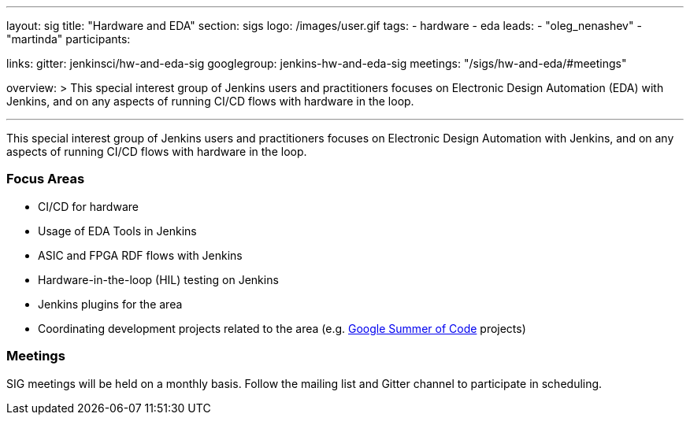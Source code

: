 ---
layout: sig
title: "Hardware and EDA"
section: sigs
logo: /images/user.gif
tags:
- hardware
- eda
leads:
- "oleg_nenashev"
- "martinda"
participants:

links:
  gitter: jenkinsci/hw-and-eda-sig
  googlegroup: jenkins-hw-and-eda-sig
  meetings: "/sigs/hw-and-eda/#meetings"

overview: >
  This special interest group of Jenkins users and practitioners
  focuses on Electronic Design Automation (EDA) with Jenkins,
  and on any aspects of running CI/CD flows with hardware in the loop.

---

This special interest group of Jenkins users and practitioners
focuses on Electronic Design Automation with Jenkins,
and on any aspects of running CI/CD flows with hardware in the loop.

=== Focus Areas

* CI/CD for hardware 
* Usage of EDA Tools in Jenkins
* ASIC and FPGA RDF flows with Jenkins
* Hardware-in-the-loop (HIL) testing on Jenkins
* Jenkins plugins for the area
* Coordinating development projects related to the area
  (e.g. link:/projects/gsoc[Google Summer of Code] projects)

=== Meetings

SIG meetings will be held on a monthly basis.
Follow the mailing list and Gitter channel to participate in scheduling.
